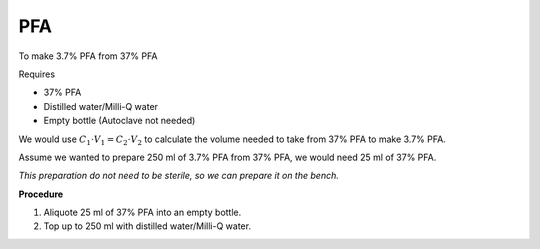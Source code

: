 PFA 
===

To make 3.7% PFA from 37% PFA

Requires

* 37% PFA
* Distilled water/Milli-Q water
* Empty bottle (Autoclave not needed)

We would use :math:`C_1 \cdot V_1 = C_2 \cdot V_2` to calculate the volume needed to take from 37% PFA to make 3.7% PFA. 

Assume we wanted to prepare 250 ml of 3.7% PFA from 37% PFA, we would need 25 ml of 37% PFA. 

*This preparation do not need to be sterile, so we can prepare it on the bench.*

**Procedure**

#. Aliquote 25 ml of 37% PFA into an empty bottle. 
#. Top up to 250 ml with distilled water/Milli-Q water. 
